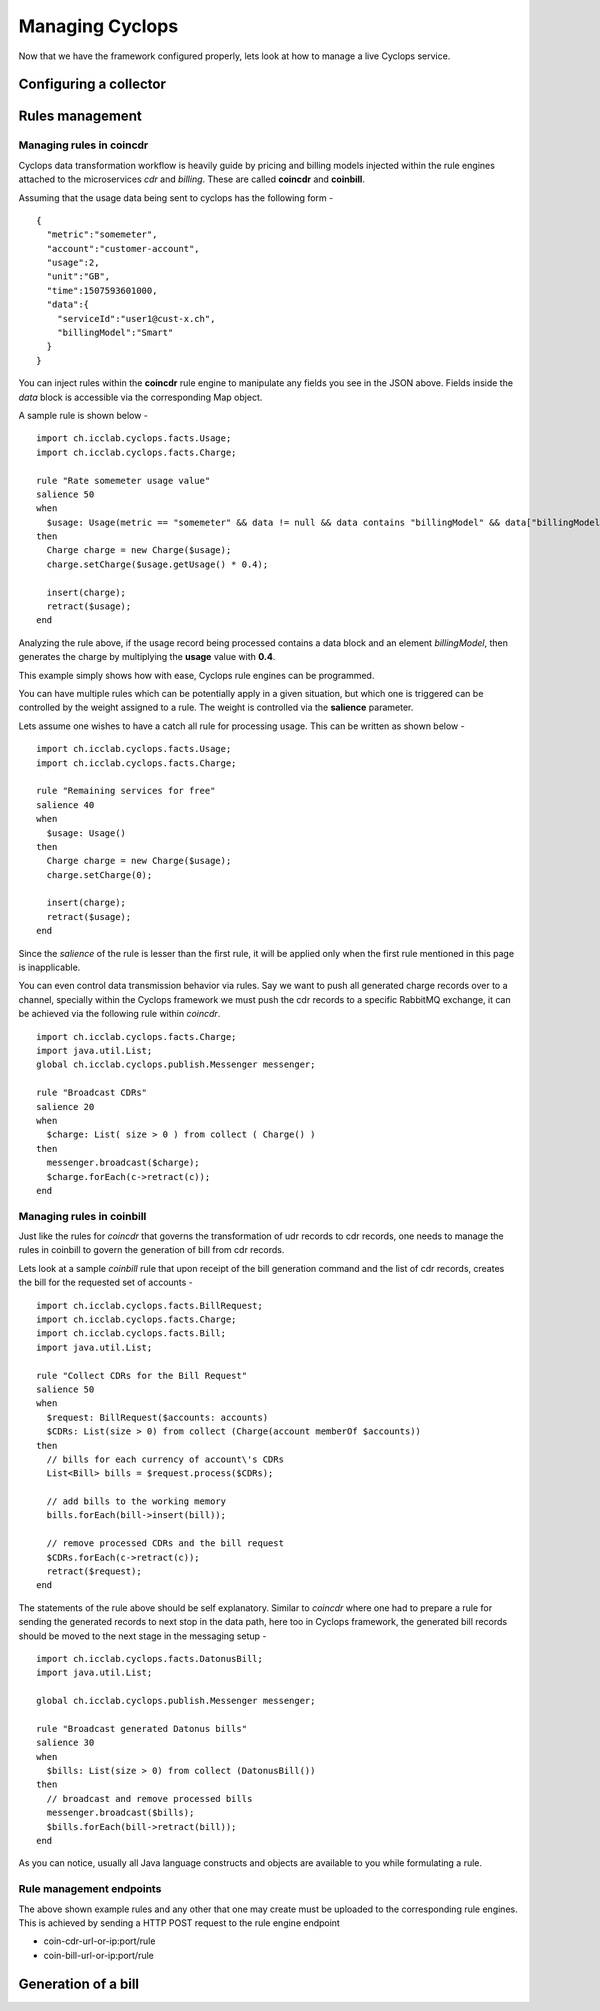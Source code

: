 ================
Managing Cyclops
================

Now that we have the framework configured properly, lets look at how to manage 
a live Cyclops service.

Configuring a collector
=======================

Rules management
================

Managing rules in coincdr
-------------------------
Cyclops data transformation workflow is heavily guide by pricing and billing 
models injected within the rule engines attached to the microservices *cdr* 
and *billing*. These are called **coincdr** and **coinbill**.

Assuming that the usage data being sent to cyclops has the following form -

::

  {
    "metric":"somemeter",
    "account":"customer-account",
    "usage":2,
    "unit":"GB",
    "time":1507593601000,
    "data":{
      "serviceId":"user1@cust-x.ch",
      "billingModel":"Smart"
    }
  }

You can inject rules within the **coincdr** rule engine to manipulate any 
fields you see in the JSON above. Fields inside the *data* block is accessible 
via the corresponding Map object.

A sample rule is shown below -

::

  import ch.icclab.cyclops.facts.Usage;
  import ch.icclab.cyclops.facts.Charge;
  
  rule "Rate somemeter usage value"
  salience 50
  when
    $usage: Usage(metric == "somemeter" && data != null && data contains "billingModel" && data["billingModel"]=="Smart")
  then
    Charge charge = new Charge($usage);
    charge.setCharge($usage.getUsage() * 0.4);
    
    insert(charge);
    retract($usage);
  end

Analyzing the rule above, if the usage record being processed contains a data 
block and an element *billingModel*, then generates the charge by multiplying 
the **usage** value with **0.4**.

This example simply shows how with ease, Cyclops rule engines can be 
programmed.

You can have multiple rules which can be potentially apply in a given 
situation, but which one is triggered can be controlled by the weight assigned 
to a rule. The weight is controlled via the **salience** parameter. 

Lets assume one wishes to have a catch all rule for processing usage. This can 
be written as shown below -

::

  import ch.icclab.cyclops.facts.Usage;
  import ch.icclab.cyclops.facts.Charge;

  rule "Remaining services for free"
  salience 40
  when
    $usage: Usage()
  then
    Charge charge = new Charge($usage);
    charge.setCharge(0);
  
    insert(charge);
    retract($usage);
  end

Since the *salience* of the rule is lesser than the first rule, it will be 
applied only when the first rule mentioned in this page is inapplicable.

You can even control data transmission behavior via rules. Say we want to push 
all generated charge records over to a channel, specially within the Cyclops 
framework we must push the cdr records to a specific RabbitMQ exchange, it can 
be achieved via the following rule within *coincdr*.

::

  import ch.icclab.cyclops.facts.Charge;
  import java.util.List;
  global ch.icclab.cyclops.publish.Messenger messenger;

  rule "Broadcast CDRs"
  salience 20
  when
    $charge: List( size > 0 ) from collect ( Charge() )
  then
    messenger.broadcast($charge);
    $charge.forEach(c->retract(c));
  end

Managing rules in coinbill
--------------------------
Just like the rules for *coincdr* that governs the transformation of udr 
records to cdr records, one needs to manage the rules in coinbill to govern 
the generation of bill from cdr records.

Lets look at a sample *coinbill* rule that upon receipt of the bill generation 
command and the list of cdr records, creates the bill for the requested set of 
accounts - 

::

  import ch.icclab.cyclops.facts.BillRequest;
  import ch.icclab.cyclops.facts.Charge;
  import ch.icclab.cyclops.facts.Bill;
  import java.util.List;

  rule "Collect CDRs for the Bill Request"
  salience 50
  when
    $request: BillRequest($accounts: accounts)
    $CDRs: List(size > 0) from collect (Charge(account memberOf $accounts))
  then
    // bills for each currency of account\'s CDRs
    List<Bill> bills = $request.process($CDRs);

    // add bills to the working memory
    bills.forEach(bill->insert(bill));

    // remove processed CDRs and the bill request
    $CDRs.forEach(c->retract(c));
    retract($request);
  end

The statements of the rule above should be self explanatory. Similar to 
*coincdr* where one had to prepare a rule for sending the generated records to 
next stop in the data path, here too in Cyclops framework, the generated bill 
records should be moved to the next stage in the messaging setup -

::

  import ch.icclab.cyclops.facts.DatonusBill;
  import java.util.List;

  global ch.icclab.cyclops.publish.Messenger messenger;

  rule "Broadcast generated Datonus bills"
  salience 30
  when
    $bills: List(size > 0) from collect (DatonusBill())
  then
    // broadcast and remove processed bills
    messenger.broadcast($bills);
    $bills.forEach(bill->retract(bill));
  end

As you can notice, usually all Java language constructs and objects are available to you while formulating a rule.

Rule management endpoints
-------------------------
The above shown example rules and any other that one may create must be 
uploaded to the corresponding rule engines. This is achieved by sending a HTTP 
POST request to the rule engine endpoint

- coin-cdr-url-or-ip:port/rule
- coin-bill-url-or-ip:port/rule

Generation of a bill
====================
